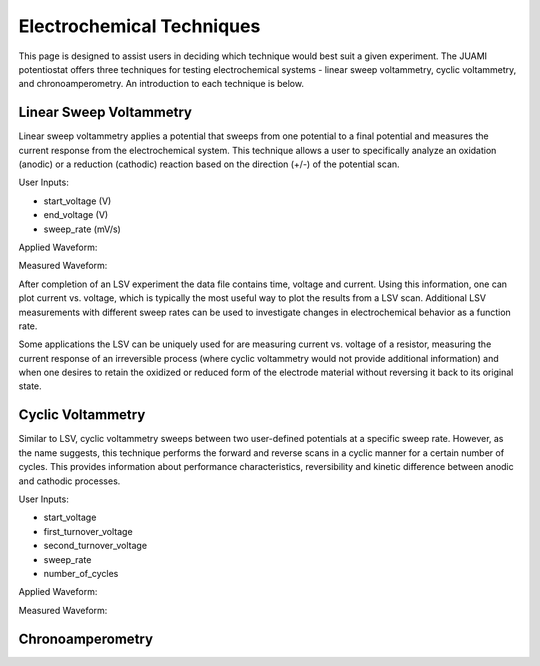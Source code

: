 Electrochemical Techniques
===========================

This page is designed to assist users in deciding which technique would best suit a given experiment. The JUAMI
potentiostat offers three techniques for testing electrochemical systems - linear sweep voltammetry, cyclic
voltammetry, and chronoamperometry. An introduction to each technique is below.

Linear Sweep Voltammetry
-------------------------

Linear sweep voltammetry applies a potential that sweeps from one potential to a final potential and measures the
current response from the electrochemical system. This technique allows a user to specifically analyze an oxidation
(anodic) or a reduction (cathodic) reaction based on the direction (+/-) of the potential scan.

User Inputs:

* start_voltage (V)
* end_voltage (V)
* sweep_rate (mV/s)

Applied Waveform:

.. todo::

   Add figure of waveform: V vs. t

Measured Waveform:

.. todo::

   Add sample measured waveform: i vs. t

After completion of an LSV experiment the data file contains time, voltage and current. Using this information, one
can plot current vs. voltage, which is typically the most useful way to plot the results from a LSV scan. Additional
LSV measurements with different sweep rates can be used to investigate changes in electrochemical behavior as a function
rate.

Some applications the LSV can be uniquely used for are measuring current vs. voltage of a resistor, measuring the current
response of an irreversible process (where cyclic voltammetry would not provide additional information) and when one
desires to retain the oxidized or reduced form of the electrode material without reversing it back to its original state.

Cyclic Voltammetry
-------------------

Similar to LSV, cyclic voltammetry sweeps between two user-defined potentials at a specific sweep rate. However, as the
name suggests, this technique performs the forward and reverse scans in a cyclic manner for a certain number of cycles.
This provides information about performance characteristics, reversibility and kinetic difference between anodic and
cathodic processes.

User Inputs:

* start_voltage
* first_turnover_voltage
* second_turnover_voltage
* sweep_rate
* number_of_cycles

Applied Waveform:

.. todo::

   Add figure of waveform: V vs. t

Measured Waveform:

.. todo::

   Add sample measured waveform: i vs. t



Chronoamperometry
------------------

